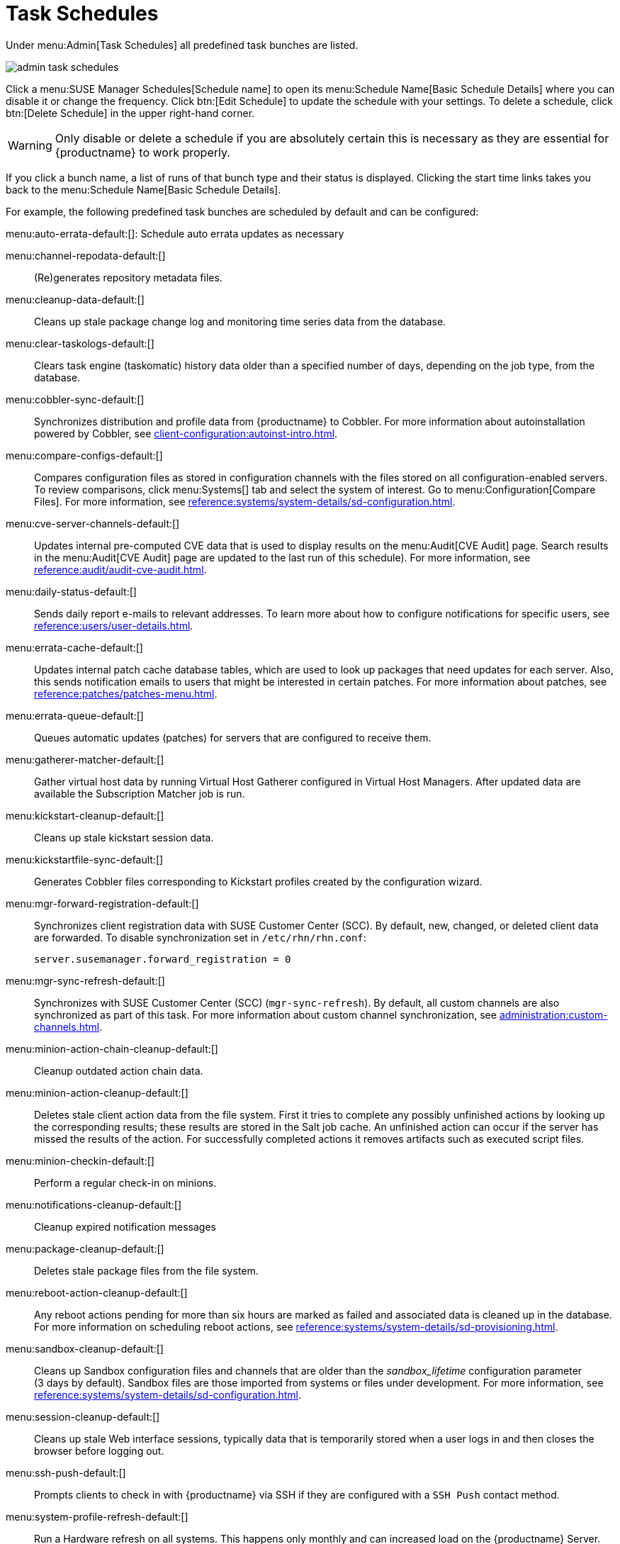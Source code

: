 [[ref.webui.admin.schedules]]
= Task Schedules

Under menu:Admin[Task Schedules] all predefined task bunches are listed.

image::admin_task_schedules.png[scaledwidth=80%]

Click a menu:SUSE Manager Schedules[Schedule name] to open its menu:Schedule Name[Basic Schedule Details] where you can disable it or change the frequency.
Click btn:[Edit Schedule] to update the schedule with your settings.
To delete a schedule, click btn:[Delete Schedule] in the upper right-hand corner.

[WARNING]
====
Only disable or delete a schedule if you are absolutely certain this is necessary as they are essential for {productname} to work properly.
====

If you click a bunch name, a list of runs of that bunch type and their status is displayed.
Clicking the start time links takes you back to the menu:Schedule Name[Basic Schedule Details].

For example, the following predefined task bunches are scheduled by default and can be configured:

menu:auto-errata-default:[]:
Schedule auto errata updates as necessary

menu:channel-repodata-default:[]::
(Re)generates repository metadata files.


menu:cleanup-data-default:[]::
Cleans up stale package change log and monitoring time series data from the database.


menu:clear-taskologs-default:[]::
Clears task engine (taskomatic) history data older than a specified number of days, depending on the job type, from the database.


menu:cobbler-sync-default:[]::
Synchronizes distribution and profile data from {productname} to Cobbler.
For more information about autoinstallation powered by Cobbler, see xref:client-configuration:autoinst-intro.adoc[].


menu:compare-configs-default:[]::
Compares configuration files as stored in configuration channels with the files stored on all configuration-enabled servers.
To review comparisons, click menu:Systems[] tab and select the system of interest.
Go to menu:Configuration[Compare Files].
For more information, see xref:reference:systems/system-details/sd-configuration.adoc#sd-config-compare-files[].


menu:cve-server-channels-default:[]::
Updates internal pre-computed CVE data that is used to display results on the menu:Audit[CVE Audit] page.
Search results in the menu:Audit[CVE Audit] page are updated to the last run of this schedule).
For more information, see xref:reference:audit/audit-cve-audit.adoc[].


menu:daily-status-default:[]::
Sends daily report e-mails to relevant addresses.
To learn more about how to configure notifications for specific users, see
xref:reference:users/user-details.adoc[].


menu:errata-cache-default:[]::
Updates internal patch cache database tables, which are used to look up packages that need updates for each server.
Also, this sends notification emails to users that might be interested in certain patches.
For more information about patches, see xref:reference:patches/patches-menu.adoc[].


menu:errata-queue-default:[]::
Queues automatic updates (patches) for servers that are configured to receive them.

menu:gatherer-matcher-default:[]::
Gather virtual host data by running Virtual Host Gatherer configured in Virtual Host Managers.
After updated data are available the Subscription Matcher job is run.

menu:kickstart-cleanup-default:[]::
Cleans up stale kickstart session data.


menu:kickstartfile-sync-default:[]::
Generates Cobbler files corresponding to Kickstart profiles created by the configuration wizard.


menu:mgr-forward-registration-default:[]::
Synchronizes client registration data with SUSE Customer Center (SCC).
By default, new, changed, or deleted client data are forwarded.
To disable synchronization set in [path]``/etc/rhn/rhn.conf``:
+
----
server.susemanager.forward_registration = 0
----
+


menu:mgr-sync-refresh-default:[]::
Synchronizes with SUSE Customer Center (SCC) (``mgr-sync-refresh``).
By default, all custom channels are also synchronized as part of this task.
For more information about custom channel synchronization, see xref:administration:custom-channels.adoc#_custom_channel_synchronization[].

menu:minion-action-chain-cleanup-default:[]::
Cleanup outdated action chain data.

menu:minion-action-cleanup-default:[]::
Deletes stale client action data from the file system.
First it tries to complete any possibly unfinished actions by looking up the corresponding results; these results are stored in the Salt job cache.
An unfinished action can occur if the server has missed the results of the action.
For successfully completed actions it removes artifacts such as executed script files.

menu:minion-checkin-default:[]::
Perform a regular check-in on minions.

menu:notifications-cleanup-default:[]::
Cleanup expired notification messages

menu:package-cleanup-default:[]::
Deletes stale package files from the file system.

menu:reboot-action-cleanup-default:[]::
Any reboot actions pending for more than six hours are marked as failed and associated data is cleaned up in the database.
For more information on scheduling reboot actions, see xref:reference:systems/system-details/sd-provisioning.adoc#sd-power-management[].


menu:sandbox-cleanup-default:[]::
Cleans up Sandbox configuration files and channels that are older than the __sandbox_lifetime__ configuration parameter (3 days by default).
Sandbox files are those imported from systems or files under development.
For more information, see
xref:reference:systems/system-details/sd-configuration.adoc#sd-config-add-files[].


menu:session-cleanup-default:[]::
Cleans up stale Web interface sessions, typically data that is temporarily stored when a user logs in and then closes the browser before logging out.


menu:ssh-push-default:[]::
Prompts clients to check in with {productname} via SSH if they are configured with a `SSH Push` contact method.

menu:system-profile-refresh-default:[]::
Run a Hardware refresh on all systems. This happens only monthly and can increased load on the {productname} Server.
The job uses xref:specialized-guides:salt/salt-rate-limiting.adoc[Salt Rate Limiting].
For tuning the batch size, see xref:specialized-guides:large-deployments/tuning.adoc#java-salt-batch-size[].

menu:token-cleanup-default:[]::
Deletes expired repository tokens that are used by Salt clients to download packages and metadata.

menu:update-payg-default:[]::
Collect authentication data from configure pay-as-you-go cloud instances.

menu:update-reporting-default:[]::
Update the local Reporting Database.

menu:update-reporting-hub-default:[]::
Collect all reporting data from peripheral {productname} Server and update the Hub Reporting Database.

menu:uuid-cleanup-default:[]::
Cleanup outdated UUID records.
